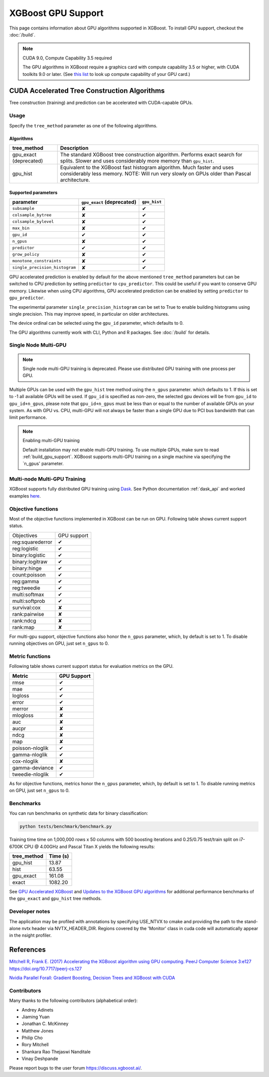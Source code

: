 ###################
XGBoost GPU Support
###################

This page contains information about GPU algorithms supported in XGBoost.
To install GPU support, checkout the :doc:`/build`.

.. note:: CUDA 9.0, Compute Capability 3.5 required

  The GPU algorithms in XGBoost require a graphics card with compute capability 3.5 or higher, with
  CUDA toolkits 9.0 or later.
  (See `this list <https://en.wikipedia.org/wiki/CUDA#GPUs_supported>`_ to look up compute capability of your GPU card.)

*********************************************
CUDA Accelerated Tree Construction Algorithms
*********************************************
Tree construction (training) and prediction can be accelerated with CUDA-capable GPUs.

Usage
=====
Specify the ``tree_method`` parameter as one of the following algorithms.

Algorithms
----------

+-----------------------+-----------------------------------------------------------------------------------------------------------------------------------------------------------------------+
| tree_method           | Description                                                                                                                                                           |
+=======================+=======================================================================================================================================================================+
| gpu_exact (deprecated)| The standard XGBoost tree construction algorithm. Performs exact search for splits. Slower and uses considerably more memory than ``gpu_hist``.                       |
+-----------------------+-----------------------------------------------------------------------------------------------------------------------------------------------------------------------+
| gpu_hist              | Equivalent to the XGBoost fast histogram algorithm. Much faster and uses considerably less memory. NOTE: Will run very slowly on GPUs older than Pascal architecture. |
+-----------------------+-----------------------------------------------------------------------------------------------------------------------------------------------------------------------+

Supported parameters
--------------------

.. |tick| unicode:: U+2714
.. |cross| unicode:: U+2718

+--------------------------------+----------------------------+--------------+
| parameter                      | ``gpu_exact`` (deprecated) | ``gpu_hist`` |
+================================+============================+==============+
| ``subsample``                  | |cross|                    | |tick|       |
+--------------------------------+----------------------------+--------------+
| ``colsample_bytree``           | |cross|                    | |tick|       |
+--------------------------------+----------------------------+--------------+
| ``colsample_bylevel``          | |cross|                    | |tick|       |
+--------------------------------+----------------------------+--------------+
| ``max_bin``                    | |cross|                    | |tick|       |
+--------------------------------+----------------------------+--------------+
| ``gpu_id``                     | |tick|                     | |tick|       |
+--------------------------------+----------------------------+--------------+
| ``n_gpus``                     | |cross|                    | |tick|       |
+--------------------------------+----------------------------+--------------+
| ``predictor``                  | |tick|                     | |tick|       |
+--------------------------------+----------------------------+--------------+
| ``grow_policy``                | |cross|                    | |tick|       |
+--------------------------------+----------------------------+--------------+
| ``monotone_constraints``       | |cross|                    | |tick|       |
+--------------------------------+----------------------------+--------------+
| ``single_precision_histogram`` | |cross|                    | |tick|       |
+--------------------------------+----------------------------+--------------+

GPU accelerated prediction is enabled by default for the above mentioned ``tree_method`` parameters but can be switched to CPU prediction by setting ``predictor`` to ``cpu_predictor``. This could be useful if you want to conserve GPU memory. Likewise when using CPU algorithms, GPU accelerated prediction can be enabled by setting ``predictor`` to ``gpu_predictor``.

The experimental parameter ``single_precision_histogram`` can be set to True to enable building histograms using single precision. This may improve speed, in particular on older architectures.

The device ordinal can be selected using the ``gpu_id`` parameter, which defaults to 0.


The GPU algorithms currently work with CLI, Python and R packages. See :doc:`/build` for details.

.. code-block:: python
  :caption: Python example

  param['gpu_id'] = 0
  param['max_bin'] = 16
  param['tree_method'] = 'gpu_hist'


Single Node Multi-GPU
=====================
.. note:: Single node multi-GPU training is deprecated. Please use distributed GPU training with one process per GPU.

Multiple GPUs can be used with the ``gpu_hist`` tree method using the ``n_gpus`` parameter. which defaults to 1. If this is set to -1 all available GPUs will be used.  If ``gpu_id`` is specified as non-zero, the selected gpu devices will be from ``gpu_id`` to ``gpu_id+n_gpus``, please note that ``gpu_id+n_gpus`` must be less than or equal to the number of available GPUs on your system.  As with GPU vs. CPU, multi-GPU will not always be faster than a single GPU due to PCI bus bandwidth that can limit performance.

.. note:: Enabling multi-GPU training

  Default installation may not enable multi-GPU training. To use multiple GPUs, make sure to read :ref:`build_gpu_support`.  XGBoost supports multi-GPU training on a single machine via specifying the `n_gpus' parameter.


Multi-node Multi-GPU Training
=============================
XGBoost supports fully distributed GPU training using `Dask
<https://dask.org/>`_. See Python documentation :ref:`dask_api` and worked examples `here
<https://github.com/dmlc/xgboost/tree/master/demo/dask>`_.


Objective functions
===================
Most of the objective functions implemented in XGBoost can be run on GPU.  Following table shows current support status.

+-----------------+-------------+
| Objectives      | GPU support |
+-----------------+-------------+
| reg:squarederror| |tick|      |
+-----------------+-------------+
| reg:logistic    | |tick|      |
+-----------------+-------------+
| binary:logistic | |tick|      |
+-----------------+-------------+
| binary:logitraw | |tick|      |
+-----------------+-------------+
| binary:hinge    | |tick|      |
+-----------------+-------------+
| count:poisson   | |tick|      |
+-----------------+-------------+
| reg:gamma       | |tick|      |
+-----------------+-------------+
| reg:tweedie     | |tick|      |
+-----------------+-------------+
| multi:softmax   | |tick|      |
+-----------------+-------------+
| multi:softprob  | |tick|      |
+-----------------+-------------+
| survival:cox    | |cross|     |
+-----------------+-------------+
| rank:pairwise   | |cross|     |
+-----------------+-------------+
| rank:ndcg       | |cross|     |
+-----------------+-------------+
| rank:map        | |cross|     |
+-----------------+-------------+

For multi-gpu support, objective functions also honor the ``n_gpus`` parameter,
which, by default is set to 1.  To disable running objectives on GPU, just set
``n_gpus`` to 0.

Metric functions
===================
Following table shows current support status for evaluation metrics on the GPU.

+-----------------+-------------+
| Metric          | GPU Support |
+=================+=============+
| rmse            | |tick|      |
+-----------------+-------------+
| mae             | |tick|      |
+-----------------+-------------+
| logloss         | |tick|      |
+-----------------+-------------+
| error           | |tick|      |
+-----------------+-------------+
| merror          | |cross|     |
+-----------------+-------------+
| mlogloss        | |cross|     |
+-----------------+-------------+
| auc             | |cross|     |
+-----------------+-------------+
| aucpr           | |cross|     |
+-----------------+-------------+
| ndcg            | |cross|     |
+-----------------+-------------+
| map             | |cross|     |
+-----------------+-------------+
| poisson-nloglik | |tick|      |
+-----------------+-------------+
| gamma-nloglik   | |tick|      |
+-----------------+-------------+
| cox-nloglik     | |cross|     |
+-----------------+-------------+
| gamma-deviance  | |tick|      |
+-----------------+-------------+
| tweedie-nloglik | |tick|      |
+-----------------+-------------+

As for objective functions, metrics honor the ``n_gpus`` parameter,
which, by default is set to 1.  To disable running metrics on GPU, just set
``n_gpus`` to 0.


Benchmarks
==========
You can run benchmarks on synthetic data for binary classification:

.. code-block:: bash

  python tests/benchmark/benchmark.py

Training time time on 1,000,000 rows x 50 columns with 500 boosting iterations and 0.25/0.75 test/train split on i7-6700K CPU @ 4.00GHz and Pascal Titan X yields the following results:

+--------------+----------+
| tree_method  | Time (s) |
+==============+==========+
| gpu_hist     | 13.87    |
+--------------+----------+
| hist         | 63.55    |
+--------------+----------+
| gpu_exact    | 161.08   |
+--------------+----------+
| exact        | 1082.20  |
+--------------+----------+

See `GPU Accelerated XGBoost <https://xgboost.ai/2016/12/14/GPU-accelerated-xgboost.html>`_ and `Updates to the XGBoost GPU algorithms <https://xgboost.ai/2018/07/04/gpu-xgboost-update.html>`_ for additional performance benchmarks of the ``gpu_exact`` and ``gpu_hist`` tree methods.

Developer notes
===============
The application may be profiled with annotations by specifying USE_NTVX to cmake and providing the path to the stand-alone nvtx header via NVTX_HEADER_DIR. Regions covered by the 'Monitor' class in cuda code will automatically appear in the nsight profiler.

**********
References
**********
`Mitchell R, Frank E. (2017) Accelerating the XGBoost algorithm using GPU computing. PeerJ Computer Science 3:e127 https://doi.org/10.7717/peerj-cs.127 <https://peerj.com/articles/cs-127/>`_

`Nvidia Parallel Forall: Gradient Boosting, Decision Trees and XGBoost with CUDA <https://devblogs.nvidia.com/parallelforall/gradient-boosting-decision-trees-xgboost-cuda/>`_

Contributors
============
Many thanks to the following contributors (alphabetical order):

* Andrey Adinets
* Jiaming Yuan
* Jonathan C. McKinney
* Matthew Jones
* Philip Cho
* Rory Mitchell
* Shankara Rao Thejaswi Nanditale
* Vinay Deshpande

Please report bugs to the user forum https://discuss.xgboost.ai/.
